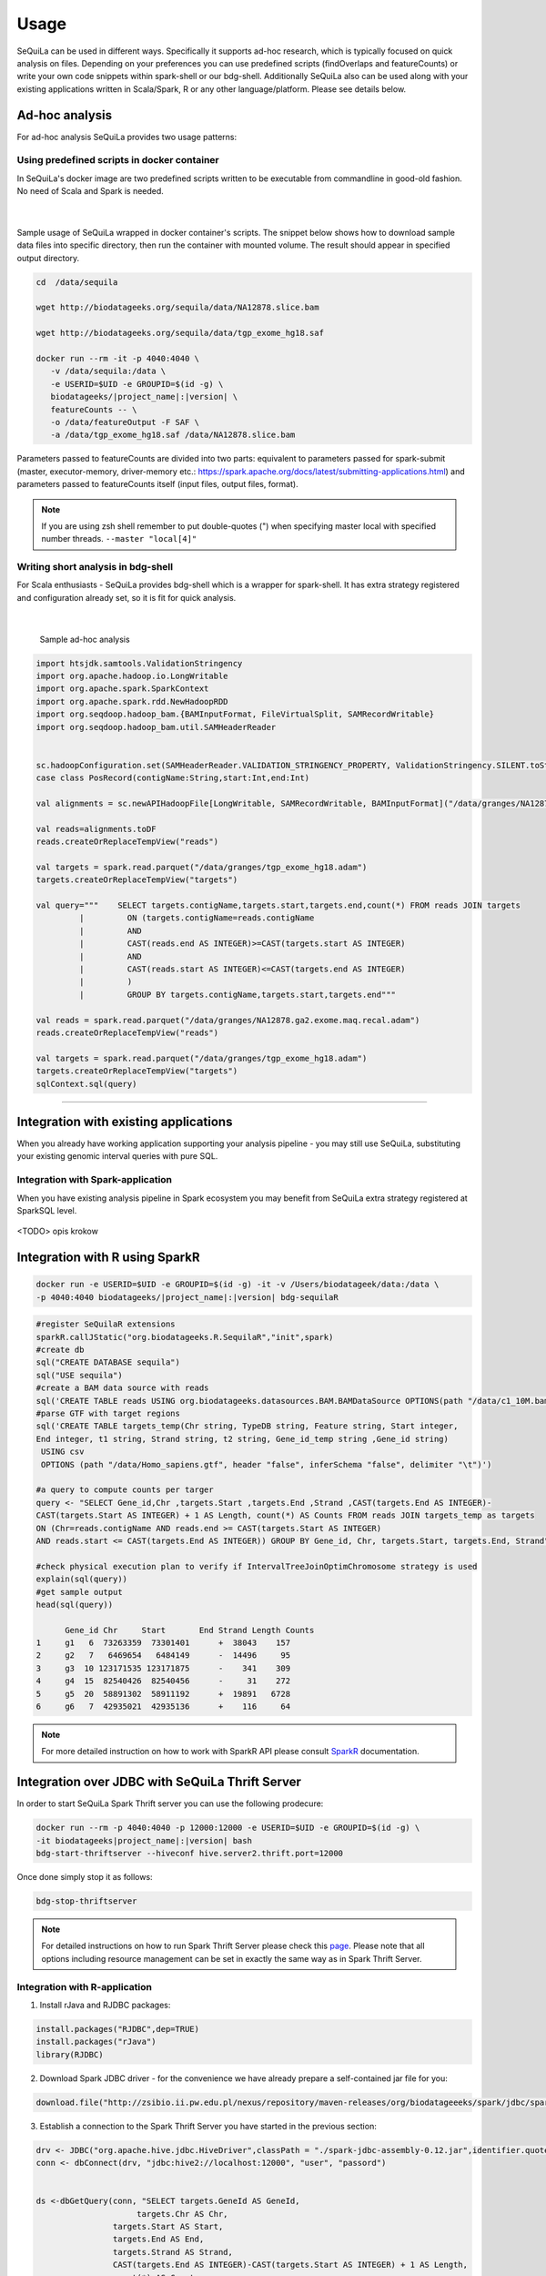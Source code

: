 
Usage
=====

SeQuiLa can be used in different ways. Specifically it supports ad-hoc research, which is typically focused on quick analysis on files. Depending on your preferences you can use predefined scripts (findOverlaps and featureCounts) or write your own code snippets within spark-shell or our bdg-shell. Additionally SeQuiLa also can be used along with your existing applications written in Scala/Spark, R or any other language/platform. Please see details below.

.. figure:: usage_patterns.*

Ad-hoc analysis
#################

For ad-hoc analysis SeQuiLa provides two usage patterns:

Using predefined scripts in docker container
**********************************************

In SeQuiLa's docker image are two predefined scripts written to be executable from commandline in good-old fashion.  No need of Scala and Spark is needed.

   |

.. figure:: docker.*

   
Sample usage of SeQuiLa wrapped in docker container's scripts.
The snippet below shows how to download sample data files into specific directory, then run the container with mounted volume.
The result should appear in specified output directory.


.. code-block:: bash

   cd  /data/sequila

   wget http://biodatageeks.org/sequila/data/NA12878.slice.bam

   wget http://biodatageeks.org/sequila/data/tgp_exome_hg18.saf

   docker run --rm -it -p 4040:4040 \ 
      -v /data/sequila:/data \ 
      -e USERID=$UID -e GROUPID=$(id -g) \
      biodatageeks/|project_name|:|version| \
      featureCounts -- \ 
      -o /data/featureOutput -F SAF \
      -a /data/tgp_exome_hg18.saf /data/NA12878.slice.bam

Parameters passed to featureCounts are divided into two parts: equivalent to parameters passed for spark-submit (master, executor-memory, driver-memory etc.: `<https://spark.apache.org/docs/latest/submitting-applications.html>`_) and parameters passed to featureCounts itself (input files, output files, format).


.. note::

   If you are using zsh shell remember to put double-quotes (") when specifying master local with specified number threads. ``--master "local[4]"``


Writing short analysis in bdg-shell
************************************

For Scala enthusiasts - SeQuiLa provides bdg-shell which is a wrapper for spark-shell. It has extra strategy registered  and configuration already set, so it is fit for quick analysis.

   |

.. figure:: bdg-shell.*

   Sample ad-hoc analysis


.. code-block:: scala

   import htsjdk.samtools.ValidationStringency
   import org.apache.hadoop.io.LongWritable
   import org.apache.spark.SparkContext
   import org.apache.spark.rdd.NewHadoopRDD
   import org.seqdoop.hadoop_bam.{BAMInputFormat, FileVirtualSplit, SAMRecordWritable}
   import org.seqdoop.hadoop_bam.util.SAMHeaderReader


   sc.hadoopConfiguration.set(SAMHeaderReader.VALIDATION_STRINGENCY_PROPERTY, ValidationStringency.SILENT.toString)
   case class PosRecord(contigName:String,start:Int,end:Int)

   val alignments = sc.newAPIHadoopFile[LongWritable, SAMRecordWritable, BAMInputFormat]("/data/granges/NA12878.ga2.exome.maq.recal.bam").map(_._2.get).map(r=>PosRecord(r.getContig,r.getStart,r.getEnd))

   val reads=alignments.toDF
   reads.createOrReplaceTempView("reads")

   val targets = spark.read.parquet("/data/granges/tgp_exome_hg18.adam")
   targets.createOrReplaceTempView("targets")

   val query="""    SELECT targets.contigName,targets.start,targets.end,count(*) FROM reads JOIN targets
            |         ON (targets.contigName=reads.contigName
            |         AND
            |         CAST(reads.end AS INTEGER)>=CAST(targets.start AS INTEGER)
            |         AND
            |         CAST(reads.start AS INTEGER)<=CAST(targets.end AS INTEGER)
            |         )
            |         GROUP BY targets.contigName,targets.start,targets.end"""

   val reads = spark.read.parquet("/data/granges/NA12878.ga2.exome.maq.recal.adam")
   reads.createOrReplaceTempView("reads")

   val targets = spark.read.parquet("/data/granges/tgp_exome_hg18.adam")
   targets.createOrReplaceTempView("targets")
   sqlContext.sql(query)


------------

Integration with existing applications
#######################################

When you already have working application supporting your analysis pipeline - you may still use SeQuiLa, substituting your existing genomic interval queries with pure SQL.




Integration with Spark-application
***********************************
When you have existing analysis pipeline in Spark ecosystem you may benefit from SeQuiLa extra strategy registered at SparkSQL level.


.. figure:: spark-integration.* 
   :align: center

<TODO> opis krokow

Integration with R using SparkR
###############################

.. code-block:: bash

    docker run -e USERID=$UID -e GROUPID=$(id -g) -it -v /Users/biodatageek/data:/data \
    -p 4040:4040 biodatageeks/|project_name|:|version| bdg-sequilaR


.. code-block:: R

    #register SeQuilaR extensions
    sparkR.callJStatic("org.biodatageeks.R.SequilaR","init",spark)
    #create db
    sql("CREATE DATABASE sequila")
    sql("USE sequila")
    #create a BAM data source with reads
    sql('CREATE TABLE reads USING org.biodatageeks.datasources.BAM.BAMDataSource OPTIONS(path "/data/c1_10M.bam")')
    #parse GTF with target regions
    sql('CREATE TABLE targets_temp(Chr string, TypeDB string, Feature string, Start integer,
    End integer, t1 string, Strand string, t2 string, Gene_id_temp string ,Gene_id string)
     USING csv
     OPTIONS (path "/data/Homo_sapiens.gtf", header "false", inferSchema "false", delimiter "\t")')

    #a query to compute counts per targer
    query <- "SELECT Gene_id,Chr ,targets.Start ,targets.End ,Strand ,CAST(targets.End AS INTEGER)-
    CAST(targets.Start AS INTEGER) + 1 AS Length, count(*) AS Counts FROM reads JOIN targets_temp as targets
    ON (Chr=reads.contigName AND reads.end >= CAST(targets.Start AS INTEGER)
    AND reads.start <= CAST(targets.End AS INTEGER)) GROUP BY Gene_id, Chr, targets.Start, targets.End, Strand"

    #check physical execution plan to verify if IntervalTreeJoinOptimChromosome strategy is used
    explain(sql(query))
    #get sample output
    head(sql(query))

          Gene_id Chr     Start       End Strand Length Counts
    1     g1   6  73263359  73301401      +  38043    157
    2     g2   7   6469654   6484149      -  14496     95
    3     g3  10 123171535 123171875      -    341    309
    4     g4  15  82540426  82540456      -     31    272
    5     g5  20  58891302  58911192      +  19891   6728
    6     g6   7  42935021  42935136      +    116     64

.. note::

    For more detailed instruction on how to work with SparkR API please consult `SparkR <https://spark.apache.org/docs/2.3.0/sparkr.html>`_ documentation.

Integration over JDBC with SeQuiLa Thrift Server
################################################

In order to start SeQuiLa Spark Thrift server you can use the following prodecure:

.. code-block:: bash

    docker run --rm -p 4040:4040 -p 12000:12000 -e USERID=$UID -e GROUPID=$(id -g) \
    -it biodatageeks|project_name|:|version| bash
    bdg-start-thriftserver --hiveconf hive.server2.thrift.port=12000

Once done simply stop it as follows:

.. code-block:: bash

    bdg-stop-thriftserver


.. note::

    For detailed instructions on how to run Spark Thrift Server please check this `page <https://developer.ibm.com/hadoop/2016/08/22/how-to-run-queries-on-spark-sql-using-jdbc-via-thrift-server/>`_.
    Please note that all options including resource management can be set in exactly the same way as in Spark Thrift Server.

Integration with R-application
*******************************

1. Install rJava and RJDBC packages:

.. code-block:: R

    install.packages("RJDBC",dep=TRUE)
    install.packages("rJava")
    library(RJDBC)

2. Download Spark JDBC driver - for the convenience we have already prepare a self-contained jar file for you:

.. code-block:: R

    download.file("http://zsibio.ii.pw.edu.pl/nexus/repository/maven-releases/org/biodatageeeks/spark/jdbc/spark-jdbc_2.11/0.12/spark-jdbc_2.11-0.12-assembly.jar",destfile = "spark-jdbc-assembly-0.12.jar")

3. Establish a connection to the Spark Thrift Server you have started in the previous section:

.. code-block:: R

    drv <- JDBC("org.apache.hive.jdbc.HiveDriver",classPath = "./spark-jdbc-assembly-0.12.jar",identifier.quote="`")
    conn <- dbConnect(drv, "jdbc:hive2://localhost:12000", "user", "passord")


    ds <-dbGetQuery(conn, "SELECT targets.GeneId AS GeneId,
                         targets.Chr AS Chr,
                    targets.Start AS Start,
                    targets.End AS End,
                    targets.Strand AS Strand,
                    CAST(targets.End AS INTEGER)-CAST(targets.Start AS INTEGER) + 1 AS Length,
                    count(*) AS Counts
                    FROM granges.NA12878_marek reads JOIN granges.targets targets
                    ON (
                    targets.Chr=reads.contigName
                    AND
                    reads.end >= CAST(targets.Start AS INTEGER)
                    AND
                    reads.start <= CAST(targets.End AS INTEGER)
                    )
                    GROUP BY targets.GeneId,targets.Chr,targets.Start,targets.End,targets.Strand")

    nrow(ds)
    head(ds)
    dbDisconnect(conn)

Once done you should be able to see a similar result on your screen:

.. image:: rstudio.*



Integration with generic applications
***************************************

When integrating SeQuiLa with generic, non-Spark, non-R application you need additional component (namely Spark Thrift Server) with injected SeQuiLa strategy which is exposing JDBC/ODBC interface. Afterwards you can connect to Thrift Server through JDBC interface, load data and query it in SQL language.

.. figure:: thrift-server.* 
   :align: center


We will show how JDBC integration works with one of the SQL client, for example: `<http://www.squirrelsql.org/>`_

At your favourite SQL client setup connection to Spark Thrift Server.

You will need Spark JDBC driver. We have prepared assembly jar for this purpose: http://zsibio.ii.pw.edu.pl/nexus/repository/maven-releases/org/biodatageeeks/spark/jdbc/spark-jdbc_2.11/0.12/spark-jdbc_2.11-0.12-assembly.jar

For example in Squirrel SQL configure new driver:

.. figure:: jdbc.* 
   :align: center

Create new Alias:

.. figure:: alias.* 
   :scale: 50%
   :align: center


Afterwards you can play with SQL.

.. code-block:: sql

    ---reads
    CREATE TABLE granges.NA12878_marek
    USING org.biodatageeks.datasources.BAM.BAMDataSource
    OPTIONS(path "/data/granges/NA12878.ga2.exome.maq.recal.bam");

    --targets
    CREATE TABLE granges.targets
    USING csv
    OPTIONS (path "/data/granges/tgp_exome_hg18.saf", header "true", inferSchema "false", delimiter "\t");

    SELECT count(*) from granges.NA12878_marek;
    SELECT count(*) from granges.targets limit 1;


    SELECT targets.GeneId AS GeneId,
                         targets.Chr AS Chr,
                         targets.Start AS Start,
                         targets.End AS End,
                         targets.Strand AS Strand,
                         CAST(targets.End AS INTEGER)-CAST(targets.Start AS INTEGER) + 1 AS Length,
                         count(*) AS Counts
                FROM granges.NA12878_marek reads JOIN granges.targets targets
    ON (
      targets.Chr=reads.contigName
      AND
      reads.end >= CAST(targets.Start AS INTEGER)
      AND
      reads.start <= CAST(targets.End AS INTEGER)
    )
    GROUP BY targets.GeneId,targets.Chr,targets.Start,targets.End,targets.Strand;


Running on YARN
###############

Running SeQuiLa tools on non-kerberized(not secured) Hadoop cluster is pretty straighforward:

.. code-block:: bash

    #create a home dir for bdgeek user on HDFS
    sudo -u hdfs hadoop fs -mkdir /user/bdgeek
    sudo -u hdfs hadoop fs -chown -R bdgeek:bdgeek   /user/bdgeek

    #run bdg-shell with 2 executors
    docker run --rm --network=host -v /etc/hadoop/conf:/etc/hadoop/conf \
    -e USERID=$UID -e GROUPID=$(id -g) -p 4040:4040 \
    -t biodatageeks/|project_name|:|version| bdg-shell \
    --master yarn-client --num-executors 2 --executor-memory 2g --driver-memory 2g


Once started you should be able to see you bdg-shell app in YARN web UI:

.. figure:: yarn.*
    :align: center

.. note::

    For detailed instructions on how to deploy Apache Spark applications on YARN  please check this `page <https://spark.apache.org/docs/latest/submitting-applications.html>`_.
    Please note that all options including resource management can be set in exactly the same way for all SeQuiLa's apps including: bdg-shell, sequilaR and featureCounts.
